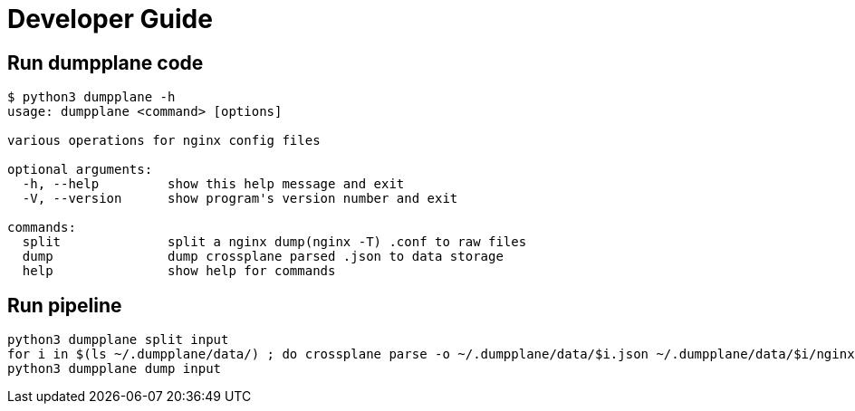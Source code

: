 = Developer Guide

== Run dumpplane code

[source, bash]
----
$ python3 dumpplane -h
usage: dumpplane <command> [options]

various operations for nginx config files

optional arguments:
  -h, --help         show this help message and exit
  -V, --version      show program's version number and exit

commands:
  split              split a nginx dump(nginx -T) .conf to raw files
  dump               dump crossplane parsed .json to data storage
  help               show help for commands
----

== Run pipeline

[source, bash]
----
python3 dumpplane split input 
for i in $(ls ~/.dumpplane/data/) ; do crossplane parse -o ~/.dumpplane/data/$i.json ~/.dumpplane/data/$i/nginx.conf ; done 
python3 dumpplane dump input
----
